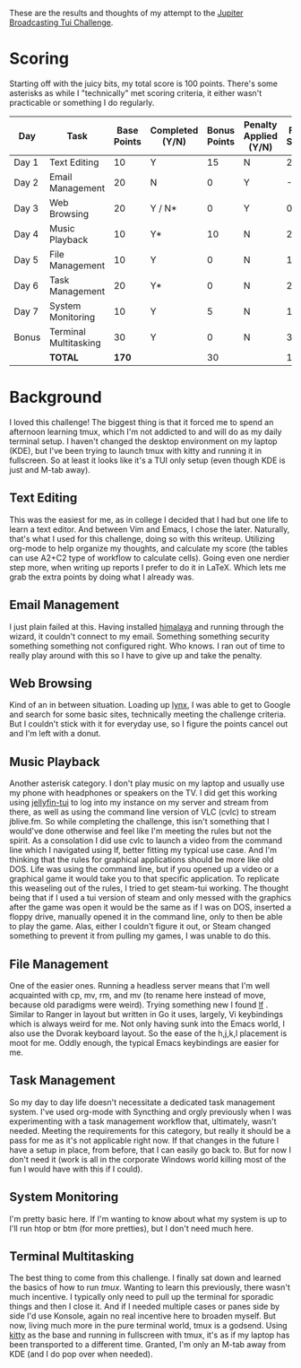 These are the results and thoughts of my attempt to the [[https://github.com/JupiterBroadcasting/linux-unplugged/blob/main/challenges/TUI-Challenge.md][Jupiter Broadcasting Tui Challenge]].

* Scoring
Starting off with the juicy bits, my total score is 100 points. There's some asterisks as while I "technically" met scoring criteria, it either wasn't practicable or something I do regularly.

| Day   | Task                  | Base Points | Completed (Y/N) | Bonus Points | Penalty Applied (Y/N) | Final Score |
|-------+-----------------------+-------------+-----------------+--------------+-----------------------+-------------|
| Day 1 | Text Editing          |          10 | Y               |           15 | N                     |          25 |
| Day 2 | Email Management      |          20 | N               |            0 | Y                     |         -20 |
| Day 3 | Web Browsing          |          20 | Y / N*          |            0 | Y                     |           0 |
| Day 4 | Music Playback        |          10 | Y*              |           10 | N                     |          20 |
| Day 5 | File Management       |          10 | Y               |            0 | N                     |          10 |
| Day 6 | Task Management       |          20 | Y*              |            0 | N                     |          20 |
| Day 7 | System Monitoring     |          10 | Y               |            5 | N                     |          15 |
| Bonus | Terminal Multitasking |          30 | Y               |            0 | N                     |          30 |
|       | **TOTAL**             |     **170** |                 |           30 |                       |         100 |
#+TBLFM: $7=@9$3+@9$5

* Background
I loved this challenge! The biggest thing is that it forced me to spend an afternoon learning tmux, which I'm not addicted to and will do as my daily terminal setup. I haven't changed the desktop environment on my laptop (KDE), but I've been trying to launch tmux with kitty and running it in fullscreen. So at least it looks like it's a TUI only setup (even though KDE is just and M-tab away).

** Text Editing
This was the easiest for me, as in college I decided that I had but one life to learn a text editor. And between Vim and Emacs, I chose the later. Naturally, that's what I used for this challenge, doing so with this writeup. Utilizing org-mode to help organize my thoughts, and calculate my score (the tables can use A2+C2 type of workflow to calculate cells). Going even one nerdier step more, when writing up reports I prefer to do it in LaTeX. Which lets me grab the extra points by doing what I already was.

** Email Management
I just plain failed at this. Having installed [[https://github.com/pimalaya/himalaya][himalaya]] and running through the wizard, it couldn't connect to my email. Something something security something something not configured right. Who knows. I ran out of time to really play around with this so I have to give up and take the penalty.

** Web Browsing
Kind of an in between situation. Loading up [[https://lynx.invisible-island.net/][lynx]], I was able to get to Google and search for some basic sites, technically meeting the challenge criteria. But I couldn't stick with it for everyday use, so I figure the points cancel out and I'm left with a donut.

** Music Playback
Another asterisk category. I don't play music on my laptop and usually use my phone with headphones or speakers on the TV. I did get this working using [[https://github.com/dhonus/jellyfin-tui][jellyfin-tui]] to log into my instance on my server and stream from there, as well as using the command line version of VLC (cvlc) to stream jblive.fm. So while completing the challenge, this isn't something that I would've done otherwise and feel like I'm meeting the rules but not the spirit. As a consolation I did use cvlc to launch a video from the command line which I navigated using lf, better fitting my typical use case. And I'm thinking that the rules for graphical applications should be more like old DOS. Life was using the command line, but if you opened up a video or a graphical game it would take you to that specific application. To replicate this weaseling out of the rules, I tried to get steam-tui working. The thought being that if I used a tui version of steam and only messed with the graphics after the game was open it would be the same as if I was on DOS, inserted a floppy drive, manually opened it in the command line, only to then be able to play the game. Alas, either I couldn't figure it out, or Steam changed something to prevent it from pulling my games, I was unable to do this.

** File Management
One of the easier ones. Running a headless server means that I'm well acquainted with cp, mv, rm, and mv (to rename here instead of move, because old paradigms were weird). Trying something new I found [[https://github.com/gokcehan/lf][lf]]
. Similar to Ranger in layout but written in Go it uses, largely, Vi keybindings which is always weird for me. Not only having sunk into the Emacs world, I also use the Dvorak keyboard layout. So the ease of the h,j,k,l placement is moot for me. Oddly enough, the typical Emacs keybindings are easier for me.

** Task Management
So my day to day life doesn't necessitate a dedicated task management system. I've used org-mode with Syncthing and orgly previously when I was experimenting with a task management workflow that, ultimately, wasn't needed. Meeting the requirements for this category, but really it should be a pass for me as it's not applicable right now. If that changes in the future I have a setup in place, from before, that I can easily go back to. But for now I don't need it (work is all in the corporate Windows world killing most of the fun I would have with this if I could).

** System Monitoring
I'm pretty basic here. If I'm wanting to know about what my system is up to I'll run htop or btm (for more pretties), but I don't need much here.

** Terminal Multitasking
The best thing to come from this challenge. I finally sat down and learned the basics of how to run [[tmux][tmux]]. Wanting to learn this previously, there wasn't much incentive. I typically only need to pull up the terminal for sporadic things and then I close it. And if I needed multiple cases or panes side by side I'd use Konsole, again no real incentive here to broaden myself. But now, living much more in the pure terminal world, tmux is a godsend. Using [[https://github.com/kovidgoyal/kitty][kitty]] as the base and running in fullscreen with tmux, it's as if my laptop has been transported to a different time. Granted, I'm only an M-tab away from KDE (and I do pop over when needed).
